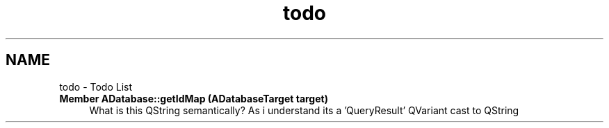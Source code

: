 .TH "todo" 3 "Tue Jul 27 2021" "openPilotLog" \" -*- nroff -*-
.ad l
.nh
.SH NAME
todo \- Todo List 

.IP "\fBMember \fBADatabase::getIdMap\fP (ADatabaseTarget target)\fP" 1c
What is this QString semantically? As i understand its a 'QueryResult' QVariant cast to QString 
.PP

